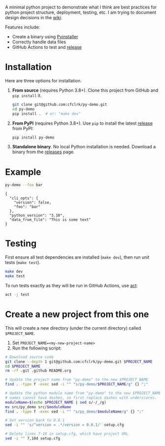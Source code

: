 #+PROPERTY: header-args+  :exports  both
#+PROPERTY: header-args+  :eval     never-export
#+OPTIONS: toc:nil

#+NAME: ReleaseBadge
[[https://github.com/cfclrk/py-demo/workflows/Release/badge.svg]]

A minimal python project to demonstrate what I think are best practices for
python project structure, deployment, testing, etc. I am trying to document
design decisions in the [[https://github.com/cfclrk/py-demo/wiki][wiki]].

Features include:

- Create a binary using [[https://pythonhosted.org/PyInstaller/index.html][Pyinstaller]]
- Correctly handle data files
- GitHub Actions to test and [[https://github.com/cfclrk/py-demo/releases][release]]

* Installation

  Here are three options for installation.

  1. *From source* (requires Python 3.8+). Clone this project from GitHub
     and =pip install= it.

     #+begin_src bash :results output
       git clone git@github.com:cfclrk/py-demo.git
       cd py-demo
       pip install .  # or: "make dev"
     #+end_src

  2. *From PyPI* (requires Python 3.8+). Use =pip= to install the latest [[https://pypi.org/project/py-demo/][release]]
     from PyPI:

     #+begin_src bash
       pip install py-demo
     #+end_src

  3. *Standalone binary*. No local Python installation is needed. Download a
     binary from the [[https://github.com/cfclrk/py-demo/releases][releases]] page.

* Example

  #+begin_src bash :results output
    py-demo --foo bar
  #+end_src

  #+RESULTS:
  : {
  :   "cli_opts": {
  :     "version": false,
  :     "foo": "bar"
  :   },
  :   "python_version": "3.10",
  :   "data_from_file": "This is some text"
  : }

* Testing

  First ensure all test dependencies are installed (=make dev=), then run unit
  tests (=make test=).

  #+begin_src bash
    make dev
    make test
  #+end_src

  To run tests exactly as they will be run in GitHub Actions, use [[https://github.com/nektos/act][act]]:

  #+begin_src bash
    act -j test
  #+end_src

* Create a new project from this one

  This will create a new directory (under the current directory) called
  =$PROJECT_NAME=.

  1. Set =PROJECT_NAME=<my-new-project-name>=
  2. Run the following script:

  #+header: :dir ~/Work :mkdirp yes
  #+header: :var PROJECT_NAME="feutil"
  #+begin_src bash
    # Download source code
    git clone --depth 1 git@github.com:cfclrk/py-demo.git $PROJECT_NAME
    cd $PROJECT_NAME
    rm -rf .git .github README.org

    # Update the project name from "py-demo" to the new $PROJECT_NAME
    find . -type f -exec sed -i "" "s/py-demo/$PROJECT_NAME/g" {} ";"

    # Update the python module name from "py-demo" to the new $PROJECT_NAME. Module
    # names cannot have dashes, so first replace dashes with underscores.
    moduleName=$(echo $PROJECT_NAME | sed s/-/_/g)
    mv src/py_demo src/$moduleName
    find . -type f -exec sed -i "" "s/py_demo/$moduleName/g" {} ";"

    # Set version back to 0.0.1
    sed -i "" 's/^version = .*/version = 0.0.1/' setup.cfg

    # Delete lines 7-10 in setup.cfg, which have project URL
    sed -i "" 7,10d setup.cfg
  #+end_src
